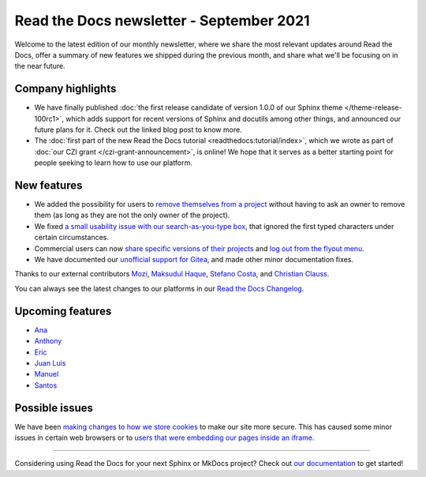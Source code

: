 .. post:: September 2, 2021
   :tags: newsletter, python
   :author: Juan Luis
   :location: MAD

.. meta::
   :description lang=en:
      Company updates and new features from last month,
      current focus, and upcoming features in September.

Read the Docs newsletter - September 2021
=========================================

Welcome to the latest edition of our monthly newsletter, where we
share the most relevant updates around Read the Docs,
offer a summary of new features we shipped
during the previous month,
and share what we'll be focusing on in the near future.

Company highlights
------------------

- We have finally published
  :doc:`the first release candidate of version 1.0.0 of our Sphinx theme </theme-release-100rc1>`,
  which adds support for recent versions of Sphinx and docutils among other things,
  and announced our future plans for it.
  Check out the linked blog post to know more.
- The :doc:`first part of the new Read the Docs tutorial <readthedocs:tutorial/index>`,
  which we wrote as part of :doc:`our CZI grant </czi-grant-announcement>`, is online!
  We hope that it serves as a better starting point for people seeking to learn how to use our platform.

New features
------------

- We added the possibility for users to `remove themselves from a
  project <https://github.com/readthedocs/readthedocs.org/pull/8384>`_
  without having to ask an owner to remove them
  (as long as they are not the only owner of the project).
- We fixed `a small usability issue with our search-as-you-type
  box <https://github.com/readthedocs/readthedocs-sphinx-search/pull/93>`_,
  that ignored the first typed characters under certain circumstances.
- Commercial users can now `share specific versions of their
  projects <https://docs.readthedocs.io/en/stable/commercial/sharing.html>`_
  and `log out from the flyout
  menu <https://docs.readthedocs.io/en/stable/versions.html#logging-out>`_.
- We have documented our `unofficial support for
  Gitea <https://github.com/readthedocs/readthedocs.org/pull/8402>`_,
  and made other minor documentation fixes.

Thanks to our external contributors `Mozi`_, `Maksudul Haque`_,
`Stefano Costa`_, and `Christian Clauss`_.

You can always see the latest changes to our platforms in our `Read the Docs
Changelog <https://docs.readthedocs.io/page/changelog.html>`_.

.. _Mozi: https://github.com/pzhlkj6612
.. _Maksudul Haque: https://github.com/saadmk11
.. _Stefano Costa: https://github.com/steko
.. _Christian Clauss: https://github.com/cclauss

Upcoming features
-----------------

.. TBC after the next sprint planning

- Ana_
- Anthony_
- Eric_
- `Juan Luis`_
- Manuel_
- Santos_

Possible issues
---------------

We have been `making changes to how we store cookies <https://github.com/readthedocs/readthedocs.org/pull/8304>`_
to make our site more secure.
This has caused some minor issues in certain web browsers
or to `users that were embedding our pages inside an
iframe <https://github.com/readthedocs/readthedocs.org/pull/8422>`_.

----

Considering using Read the Docs for your next Sphinx or MkDocs project?
Check out `our documentation <https://docs.readthedocs.io/>`_ to get started!

.. _Ana: https://github.com/nienn
.. _Anthony: https://github.com/agjohnson
.. _Eric: https://github.com/ericholscher
.. _Juan Luis: https://github.com/astrojuanlu
.. _Manuel: https://github.com/humitos
.. _Santos: https://github.com/stsewd
